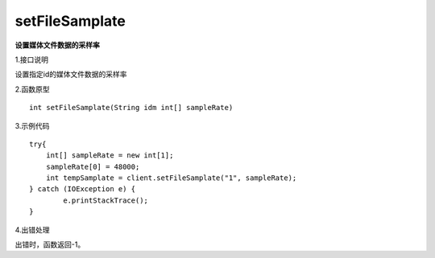 setFileSamplate
==========================
**设置媒体文件数据的采样率**

1.接口说明

设置指定id的媒体文件数据的采样率

2.函数原型
::
    
    int setFileSamplate(String idm int[] sampleRate)

3.示例代码
::

    try{
    	int[] sampleRate = new int[1];
    	sampleRate[0] = 48000;
        int tempSamplate = client.setFileSamplate("1", sampleRate);
    } catch (IOException e) {
            e.printStackTrace();
    }

4.出错处理

出错时，函数返回-1。